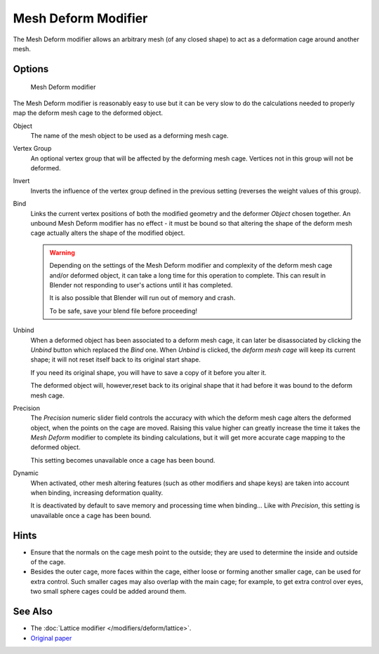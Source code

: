 
********************
Mesh Deform Modifier
********************

The Mesh Deform modifier allows an arbitrary mesh (of any closed shape)
to act as a deformation cage around another mesh.


Options
=======

.. figure:: /images/Modifiers-MeshDeform.jpg

   Mesh Deform modifier


The Mesh Deform modifier is reasonably easy to use but it can be very slow to do
the calculations needed to properly map the deform mesh cage to the deformed object.

Object
   The name of the mesh object to be used as a deforming mesh cage.
Vertex Group
   An optional vertex group that will be affected by the deforming mesh cage.
   Vertices not in this group will not be deformed.
Invert
   Inverts the influence of the vertex group defined in the previous setting
   (reverses the weight values of this group).
Bind
   Links the current vertex positions of both the modified geometry and the deformer *Object* chosen together.
   An unbound Mesh Deform modifier has no effect -
   it must be bound so that altering the shape of the deform mesh cage
   actually alters the shape of the modified object.

   .. warning::

      Depending on the settings of the Mesh Deform modifier and complexity of the deform mesh cage and/or
      deformed object, it can take a long time for this operation to complete.
      This can result in Blender not responding to user's actions until it has completed.

      It is also possible that Blender will run out of memory and crash.

      To be safe, save your blend file before proceeding!

Unbind
   When a deformed object has been associated to a deform mesh cage, it can later be disassociated by clicking the
   *Unbind* button which replaced the *Bind* one.
   When *Unbind* is clicked, the *deform mesh cage* will keep its current shape;
   it will not reset itself back to its original start shape.

   If you need its original shape, you will have to save a copy of it before you alter it.

   The deformed object will, however,reset back to its original shape that it had
   before it was bound to the deform mesh cage.

Precision
   The *Precision* numeric slider field controls the accuracy with which the deform mesh cage alters the
   deformed object, when the points on the cage are moved.
   Raising this value higher can greatly increase the time it takes the *Mesh Deform*
   modifier to complete its binding calculations,
   but it will get more accurate cage mapping to the deformed object.

   This setting becomes unavailable once a cage has been bound.


Dynamic
   When activated, other mesh altering features (such as other modifiers and shape keys)
   are taken into account when binding, increasing deformation quality.

   It is deactivated by default to save memory and processing time when binding...
   Like with *Precision*, this setting is unavailable once a cage has been bound.


Hints
=====

- Ensure that the normals on the cage mesh point to the outside;
  they are used to determine the inside and outside of the cage.
- Besides the outer cage, more faces within the cage, either loose or forming another smaller cage,
  can be used for extra control. Such smaller cages may also overlap with the main cage;
  for example, to get extra control over eyes, two small sphere cages could be added around them.


See Also
========

- The :doc:`Lattice modifier </modifiers/deform/lattice>`.
- `Original paper <http://graphics.pixar.com/library/HarmonicCoordinatesB/>`__



